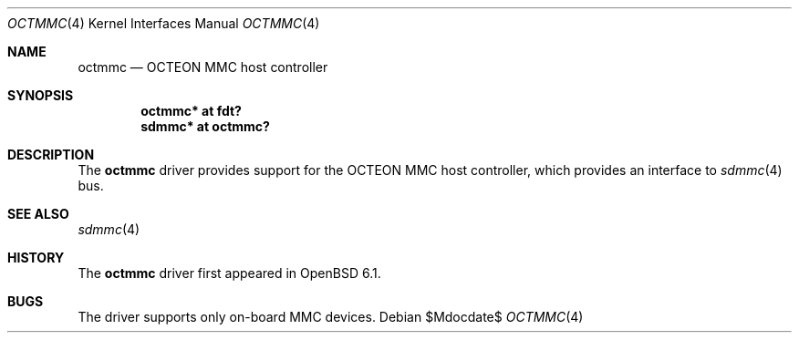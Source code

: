 .\"	$OpenBSD$
.\"
.\" Copyright (c) 2016 Visa Hankala
.\"
.\" Permission to use, copy, modify, and distribute this software for any
.\" purpose with or without fee is hereby granted, provided that the above
.\" copyright notice and this permission notice appear in all copies.
.\"
.\" THE SOFTWARE IS PROVIDED "AS IS" AND THE AUTHOR DISCLAIMS ALL WARRANTIES
.\" WITH REGARD TO THIS SOFTWARE INCLUDING ALL IMPLIED WARRANTIES OF
.\" MERCHANTABILITY AND FITNESS. IN NO EVENT SHALL THE AUTHOR BE LIABLE FOR
.\" ANY SPECIAL, DIRECT, INDIRECT, OR CONSEQUENTIAL DAMAGES OR ANY DAMAGES
.\" WHATSOEVER RESULTING FROM LOSS OF USE, DATA OR PROFITS, WHETHER IN AN
.\" ACTION OF CONTRACT, NEGLIGENCE OR OTHER TORTIOUS ACTION, ARISING OUT OF
.\" OR IN CONNECTION WITH THE USE OR PERFORMANCE OF THIS SOFTWARE.
.\"
.Dd $Mdocdate$
.Dt OCTMMC 4 octeon
.Os
.Sh NAME
.Nm octmmc
.Nd OCTEON MMC host controller
.Sh SYNOPSIS
.Cd "octmmc* at fdt?"
.Cd "sdmmc* at octmmc?"
.Sh DESCRIPTION
The
.Nm
driver provides support for the OCTEON MMC host controller,
which provides an interface to
.Xr sdmmc 4
bus.
.Sh SEE ALSO
.Xr sdmmc 4
.Sh HISTORY
The
.Nm
driver first appeared in
.Ox 6.1 .
.Sh BUGS
The driver supports only on-board MMC devices.

